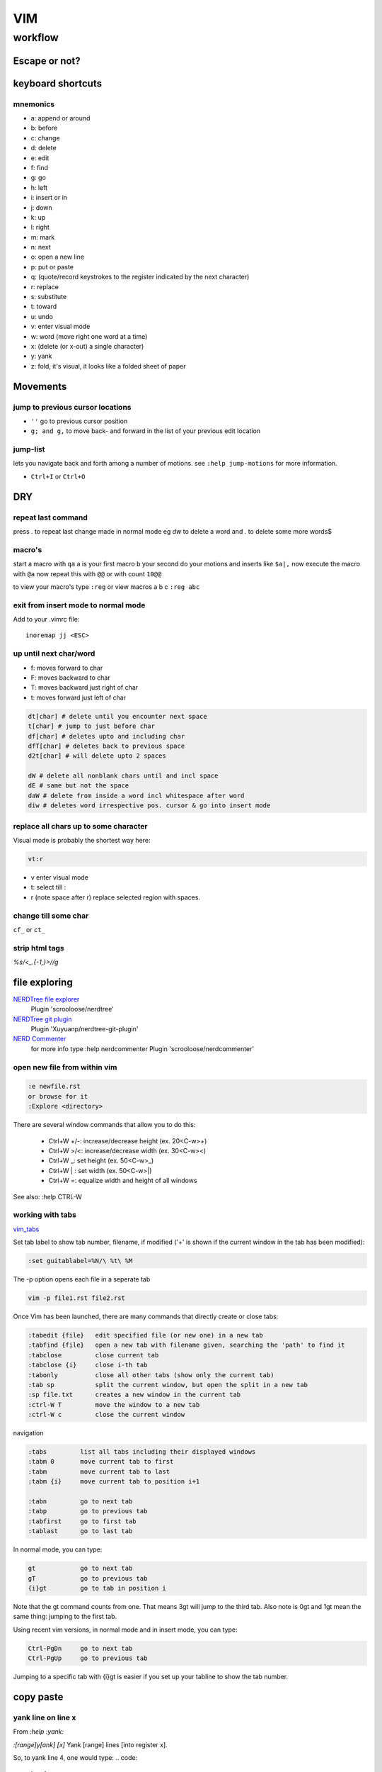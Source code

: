 
VIM
###

********
workflow
********
Escape or not?
==============
.. raw:: html

 <h2><a name="unescapedspecialcharacters">Regular Expression Special Characters Not Requiring Escaping</a></h2>
 <p>The following special characters are interpreted as regular expression operators <u><strong><em>without</em></strong></u> escaping (escaping will result in them being intepreted as literals):</p>
 <table>
 <tbody>
 <tr>
 <td><code>\</code></td>
 <td>Escape next character (use “<code>\\</code>” for literal backslash).</td>
 </tr>
 <tr>
 <td><code>^</code></td>
 <td>Start-of-line (at start of pattern).</td>
 </tr>
 <tr>
 <td><code>$</code></td>
 <td>End-of-line.</td>
 </tr>
 <tr>
 <td><code>.</code></td>
 <td>Matches any character.</td>
 </tr>
 <tr>
 <td><code>*</code></td>
 <td>Matches 0 or more occurrences of the previous atom.</td>
 </tr>
 <tr>
 <td><code>~</code></td>
 <td>Matches last given substitute string.</td>
 </tr>
 <tr>
 <td><code>[</code>…<code>]</code></td>
 <td>Matches any of the characters given within the brackets.</td>
 </tr>
 <tr>
 <td><code>[^</code>…<code>]</code></td>
 <td>Matches any character <em>not</em> given within the brackets.</td>
 </tr>
 <tr>
 <td><code>&amp;</code></td>
 <td>In replacement pattern: insert the whole matched search pattern.</td>
 </tr>
 </tbody>
 </table>
 <h2><a name="escapedspecialcharacters">Regular Expression Special Characters Requiring Escaping</a></h2>
 <p>The following special characters are interpreted as regular expression operators <u><strong><em>only when escaped</em></strong></u> (otherwise they will be interpreted as literals):</p>
 <table>
 <tbody>
 <tr>
 <td><code>\&lt;</code></td>
 <td>Matches beginning of a word (left word break/boundary).</td>
 </tr>
 <tr>
 <td><code>\&gt;</code></td>
 <td>Matches end of a word (right word break/boundary).</td>
 </tr>
 <tr>
 <td><code>\(</code>...<code>\)</code></td>
 <td>Grouping into an atom.</td>
 </tr>
 <tr>
 <td><code>\|</code></td>
 <td>Separating alternatives.</td>
 </tr>
 <tr>
 <td><code>\_.</code></td>
 <td>Matches any single character or end-of-line.</td>
 </tr>
 <tr>
 <td><code>\+</code></td>
 <td>1 or more of the previous atom (greedy).</td>
 </tr>
 <tr>
 <td><code>\=</code></td>
 <td>0 or one of the previous atom (greedy).</td>
 </tr>
 <tr>
 <td><code>\?</code></td>
 <td>0 or one of the previous atom (greedy).</td>
 </tr>
 <tr>
 <td><code>\{</code></td>
 <td>
             Multi-item count match specification (greedy).<p></p>
 </td>
 </tr>
 </tbody>
 </table>
 <table>
 <tbody>
 <tr>
 <td><code>\{</code>n<code>,</code>m<code>}</code></td>
 <td>n to m occurrences of the preceding atom (as many as possible).</td>
 </tr>
 <tr>
 <td><code>\{</code>n<code>}</code></td>
 <td>Exactly n occurrences of the preceding atom.</td>
 </tr>
 <tr>
 <td><code>\{</code>n<code>,}</code></td>
 <td>At least n occurrences of the preceding atom (as many as possible).</td>
 </tr>
 <tr>
 <td><code>\{,</code>m<code>}</code></td>
 <td>0 to n occurrences of the preceding atom (as many as possible).</td>
 </tr>
 <tr>
 <td><code>\{}</code></td>
 <td>0 or more occurrences of the preceding atom (as many as possible).</td>
 </tr>
 </tbody>
 </table>
 <table>
 <tbody>
 <tr>
 <td><code>\{-</code></td>
 <td>
             Multi-item count match specification (non-greedy).<p></p>
 </tr>
 <tr>
 <td><code>\{-</code>n<code>,</code>m<code>}</code></td>
 <td>n to m occurrences of the preceding atom (as few as possible).</td>
 </tr>
 <tr>
 <td><code>\{-</code>n<code>}</code></td>
 <td>Exactly n occurrences of the preceding atom.</td>
 </tr>
 <tr>
 <td><code>\{-</code>n<code>,}</code></td>
 <td>At least n occurrences of the preceding atom (as few as possible).</td>
 </tr>
 <tr>
 <td><code>\{-,</code>m<code>}</code></td>
 <td>0 to n occurrences of the preceding atom (as few as possible).</td>
 </tr>
 <tr>
 <td><code>\{-}</code></td>
 <td>0 or more occurrences of the preceding atom (as few as possible).</td>
 </tr>
 </tbody></table>
 </td>
 </tr>
 </tbody></table>


keyboard shortcuts
==================

mnemonics
---------

* a: append or around
* b: before
* c: change
* d: delete
* e: edit
* f: find
* g: go
* h: left
* i: insert or in
* j: down
* k: up
* l: right
* m: mark
* n: next
* o: open a new line
* p: put or paste
* q: (quote/record keystrokes to the register indicated by the next character)
* r: replace
* s: substitute
* t: toward
* u: undo
* v: enter visual mode
* w: word (move right one word at a time)
* x: (delete (or x-out) a single character)
* y: yank
* z: fold, it's visual, it looks like a folded sheet of paper

Movements
=========

jump to previous cursor locations
---------------------------------

* ``''`` go to previous cursor position
* ``g; and g,`` to move back- and forward in the list of your previous edit location

jump-list
---------
lets you navigate back and forth among a number of motions.  see ``:help jump-motions`` for more information.

* ``Ctrl+I`` or ``Ctrl+O``

DRY
===

repeat last command
-------------------
press `.` to repeat last change made in normal mode
eg `dw` to delete a word and `.` to delete some more words$

macro's
-------

start a macro with ``qa`` a is your first macro b your second
do your motions and inserts like ``$a|,``
now execute the macro with ``@a``
now repeat this with ``@@`` or with count ``10@@``

to view your macro's type ``:reg``
or view macros a b c ``:reg abc``

exit from insert mode to normal mode
------------------------------------

Add to your .vimrc file::

    inoremap jj <ESC>

up until next char/word
-----------------------
+ f: moves forward to char
+ F: moves backward to char
+ T: moves backward just right of char
+ t: moves forward just left of char

.. code::

   dt[char] # delete until you encounter next space
   t[char] # jump to just before char
   df[char] # deletes upto and including char
   dfT[char] # deletes back to previous space
   d2t[char] # will delete upto 2 spaces
   
   dW # delete all nonblank chars until and incl space
   dE # same but not the space
   daW # delete from inside a word incl whitespace after word
   diw # deletes word irrespective pos. cursor & go into insert mode

replace all chars up to some character
--------------------------------------

Visual mode is probably the shortest way here:

.. code::

   vt:r 

+ v enter visual mode
+ t: select till :
+ r (note space after r) replace selected region with spaces.

change till some char
---------------------
``cf_`` or ``ct_``

strip html tags
---------------

`%s/<\_.\{-1,\}>//g`


file exploring
==============

`NERDTree file explorer <https://github.com/scrooloose/nerdtree>`_
  Plugin 'scrooloose/nerdtree'

`NERDTree git plugin <https://github.com/Xuyuanp/nerdtree-git-plugin>`_
  Plugin 'Xuyuanp/nerdtree-git-plugin'

`NERD Commenter <https://github.com/scrooloose/nerdcommenter>`_
  for more info type :help nerdcommenter
  Plugin 'scrooloose/nerdcommenter'

open new file from within vim
-----------------------------

.. code::

    :e newfile.rst
    or browse for it
    :Explore <directory> 


There are several window commands that allow you to do this:

  * Ctrl+W +/-: increase/decrease height (ex. 20<C-w>+)
  * Ctrl+W >/<: increase/decrease width (ex. 30<C-w><)
  * Ctrl+W _: set height (ex. 50<C-w>_)
  * Ctrl+W | : set width (ex. 50<C-w>|)
  * Ctrl+W =: equalize width and height of all windows

See also: :help CTRL-W

working with tabs
-----------------
`vim_tabs <http://vim.wikia.com/wiki/Using_tab_pages>`_

Set tab label to show tab number, filename, if modified ('+' is shown if the current window in the tab has been modified):

.. code::

    :set guitablabel=%N/\ %t\ %M

The -p option opens each file in a seperate tab

.. code::

    vim -p file1.rst file2.rst


Once Vim has been launched, there are many commands that directly create or close tabs:
   
.. code::

    :tabedit {file}   edit specified file (or new one) in a new tab
    :tabfind {file}   open a new tab with filename given, searching the 'path' to find it
    :tabclose         close current tab
    :tabclose {i}     close i-th tab
    :tabonly          close all other tabs (show only the current tab)
    :tab sp           split the current window, but open the split in a new tab
    :sp file.txt      creates a new window in the current tab
    :ctrl-W T         move the window to a new tab
    :ctrl-W c         close the current window

navigation

.. code::

    :tabs         list all tabs including their displayed windows
    :tabm 0       move current tab to first
    :tabm         move current tab to last
    :tabm {i}     move current tab to position i+1
    
    :tabn         go to next tab
    :tabp         go to previous tab
    :tabfirst     go to first tab
    :tablast      go to last tab

In normal mode, you can type:

.. code::

    gt            go to next tab
    gT            go to previous tab
    {i}gt         go to tab in position i

Note that the gt command counts from one. That means 3gt will jump to the third tab. Also note is 0gt and 1gt mean the same thing: jumping to the first tab.

Using recent vim versions, in normal mode and in insert mode, you can type:

.. code::

    Ctrl-PgDn     go to next tab
    Ctrl-PgUp     go to previous tab

Jumping to a specific tab with {i}gt is easier if you set up your tabline to show the tab number. 
    
copy paste
==========
yank line on line x
-------------------
From `:help :yank:`

`:[range]y[ank] [x]`    Yank [range] lines [into register x].

So, to yank line 4, one would type:
.. code::

   :4yank

.. note:: you can easily do this from insert mode with CTRL+o This allows you to execute one command, after which you're returned to insert mode

.. code::

   <C-o>:4yank

You can, of course, also use other ranges:

 * Lines 1 to 3: :1,3yank
 * The entire buffer: :%yank
 * From the current line to the end of the buffer: :.,$:yank
 * The current line and the next 3: :.,+3yank
 * The current line and the previous 3: :-3,.yank
 * The line 3 lines above the current line: :-3yank

If you want to copy line 4 to right below the current line you can do this:

.. code::

   :4t.

or that, if you want to copy that line right above the current line:

.. code::

   :4t-

yank lines relative numbers
---------------------------
lines spanning from 10 to 15 lines above::
   
   :-15,-10y

for more help::
   
   :help cmdline-ranges

yank lines upwards
------------------


You can use the :yank command with a range to accomplish this effect.

:.-6,.yank

The range explanation
 + . or the dot means current line
 + .-6 means current line minus 6
 + .-6,. is current line minus 6 to the current line
 + This can be abbreviated .-6 to just -6 giving us -6,.yank
 + the current line is also assumed in the end of the range so -6,yank
 + the yank command can be shortened to just :y giving us -6,y

Final command:

:-6,y

For more help:

:h :yank
:h [range]

copy/append files to another file
---------------------------------

+ visually select the lines
+ type ``:!> filename.txt``


replacing
=========

replace tabs with spaces
------------------------
select your block with ctrl+v
now enter :retab

should look like
.. code::

 :'<,'>retab
 
.. code::

 :s/foo/bar/g    Change each 'foo' to 'bar' in the current line.
 :%s/foo/bar/g   Change each 'foo' to 'bar' in all the lines.
 :5,12s/foo/bar/g    Change each 'foo' to 'bar' for all lines from line 5 to line 12 (inclusive).
 :'a,'bs/foo/bar/g   Change each 'foo' to 'bar' for all lines from mark a to mark b inclusive (see Note below).
 :'<,'>s/foo/bar/g   When compiled with +visual, change each 'foo' to 'bar' for all lines within a visual selection. 
 :.,$s/foo/bar/g     Change each 'foo' to 'bar' for all lines from the current line (.) to the last line ($) inclusive.
 :.,+2s/foo/bar/g    Change each 'foo' to 'bar' for the current line (.) and the two next lines (+2).
 :g/^baz/s/foo/bar/g     Change each 'foo' to 'bar' in each line starting with 'baz'. 

|vim_searchnreplace|

deleting
========
Delete `{motion}` text [into register x] and start insert

`["x]c{motion}`

.. code::

   :help c
   
use ``d0`` instead of ``d^`` to delete to the real beginning of the line
``d-HOME`` works too


formatting
==========

changing case
-------------

 ~
    Toggle case of the character under the cursor, or all visually-selected characters. 

3~
    Toggle case of the next three characters. 

g~3w
    Toggle case of the next three words. 

g~iw
    Toggle case of the current word (inner word – cursor anywhere in word). 

g~$
    Toggle case of all characters to end of line. 

g~~
    Toggle case of the current line (same as V~). 

The above uses ~ to toggle case. In each example, you can replace ~ with u to convert to lowercase, or with U to convert to uppercase. For example:

U
    Uppercase the visually-selected text. 
    First press v or V then move to select text. 
    If you don't select text, pressing U will undo all changes to the current line. 

gUU
    Change the current line to uppercase (same as VU). 

gUiw
    Change current word to uppercase. 

u
    Lowercase the visually-selected text. 
    If you don't select text, pressing u will undo the last change. 

guu
    Change the current line to lowercase (same as Vu). 

adding whitespace across multiple lines
---------------------------------------

ctrl+V selectblock shift+I space ESC

indenting across multiple lines
-------------------------------
ctrl+V selectblock > or < ESC

syntax highlighting & checking
==============================

Asynchronous Lint Engine
------------------------
ALE (Asynchronous Lint Engine) is a plugin for providing linting in NeoVim and Vim 8 while you edit your text files.

Plugin 'w0rp/ale'

|vim_syntax_ale|

show special characters in vim
------------------------------
:set list
:set listchars=eol:¬,tab:>-,trail:~,extends:>,precedes:<,space:␣

for help
:help listchars
turn off
:set nolist

just show tabs n whitespace
^^^^^^^^^^^^^^^^^^^^^^^^^^^
:syntax on
:set syntax=whitespace

install vundle plugin on vim
----------------------------
:PluginInstall

to install all of them

:BundleInstall
